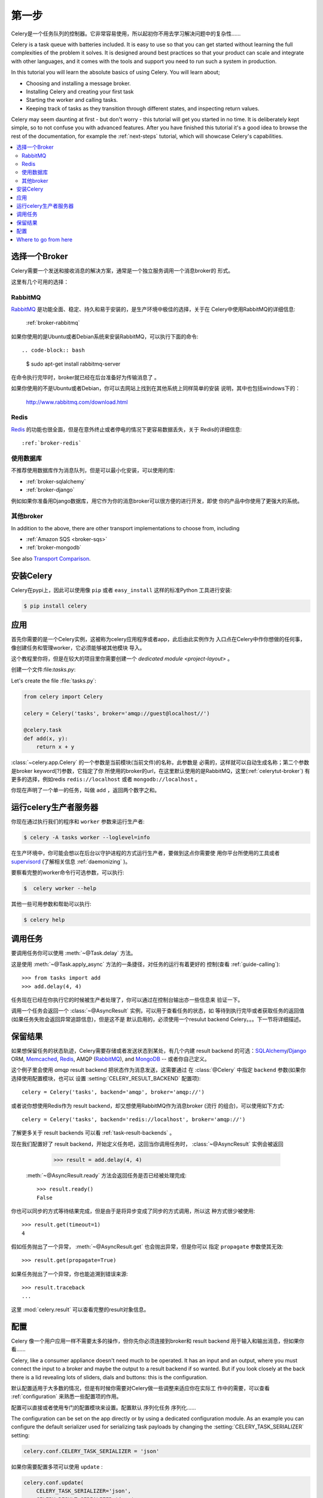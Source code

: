 .. _tut-celery:
.. _first-steps:

=========================
第一步
=========================

Celery是一个任务队列的控制器。它非常容易使用，所以起初你不用去学习解决问题中的复杂性......

Celery is a task queue with batteries included.
It is easy to use so that you can get started without learning
the full complexities of the problem it solves. It is designed
around best practices so that your product can scale
and integrate with other languages, and it comes with the
tools and support you need to run such a system in production.

In this tutorial you will learn the absolute basics of using Celery.
You will learn about;

- Choosing and installing a message broker.
- Installing Celery and creating your first task
- Starting the worker and calling tasks.
- Keeping track of tasks as they transition through different states,
  and inspecting return values.

Celery may seem daunting at first - but don't worry - this tutorial
will get you started in no time. It is deliberately kept simple, so
to not confuse you with advanced features.
After you have finished this tutorial
it's a good idea to browse the rest of the documentation,
for example the :ref:`next-steps` tutorial, which will
showcase Celery's capabilities.

.. contents::
    :local:

.. _celerytut-broker:

选择一个Broker
=================

Celery需要一个发送和接收消息的解决方案，通常是一个独立服务调用一个消息broker的
形式。

这里有几个可用的选择：

RabbitMQ
--------

`RabbitMQ`_ 是功能全面、稳定、持久和易于安装的，是生产环境中极佳的选择，关于在
Celery中使用RabbitMQ的详细信息:

    :ref:`broker-rabbitmq`

.. _`RabbitMQ`: http://www.rabbitmq.com/

如果你使用的是Ubuntu或者Debian系统来安装RabbitMQ，可以执行下面的命令::

.. code-block:: bash

    $ sudo apt-get install rabbitmq-server

在命令执行完毕时，broker就已经在后台准备好为传输消息了 。

如果你使用的不是Ubuntu或者Debian，你可以去网站上找到在其他系统上同样简单的安装
说明，其中也包括windows下的：

    http://www.rabbitmq.com/download.html

Redis
-----

`Redis`_ 的功能也很全面，但是在意外终止或者停电的情况下更容易数据丢失，关于
Redis的详细信息::

    :ref:`broker-redis`

.. _`Redis`: http://redis.io/


使用数据库
----------------

不推荐使用数据库作为消息队列，但是可以最小化安装，可以使用的库:

* :ref:`broker-sqlalchemy`
* :ref:`broker-django`

例如如果你准备用Django数据库，用它作为你的消息broker可以很方便的进行开发，即使
你的产品中你使用了更强大的系统。

其他broker
-------------

In addition to the above, there are other transport implementations
to choose from, including

* :ref:`Amazon SQS <broker-sqs>`
* :ref:`broker-mongodb`

See also `Transport Comparison`_.

.. _`Transport Comparison`: http://kombu.readthedocs.org/en/latest/introduction.html#transport-comparison

.. _celerytut-installation:

安装Celery
=================

Celery在pypi上，因此可以使用像 ``pip`` 或者 ``easy_install`` 这样的标准Python
工具进行安装:

.. code-block:: bash

    $ pip install celery

应用
===========

首先你需要的是一个Celery实例，这被称为celery应用程序或者app，此后由此实例作为
入口点在Celery中作你想做的任何事，像创建任务和管理worker，它必须能够被其他模块
导入。

这个教程里你将，但是在较大的项目里你需要创建一个 `dedicated module <project-layout>` 。

创建一个文件:file:`tasks.py`:

Let's create the file :file:`tasks.py`:

.. code-block:: python

    from celery import Celery

    celery = Celery('tasks', broker='amqp://guest@localhost//')

    @celery.task
    def add(x, y):
        return x + y

:class:`~celery.app.Celery` 的一个参数是当前模块(当前文件)的名称，此参数是
必需的，这样就可以自动生成名称；第二个参数是broker keyword[?]参数，它指定了你
所使用的broker的url，在这里默认使用的是RabbitMQ，这里(:ref:`celerytut-broker`)
有更多的选择，例如redis ``redis://localhost`` 或者 ``mongodb://localhost`` 。

你现在声明了一个单一的任务，叫做 ``add`` ，返回两个数字之和。

.. _celerytut-running-celeryd:

运行celery生产者服务器
================================

你现在通过执行我们的程序和 ``worker`` 参数来运行生产者:

.. code-block:: bash

    $ celery -A tasks worker --loglevel=info

在生产环境中，你可能会想以在后台以守护进程的方式运行生产者，要做到这点你需要使
用你平台所使用的工具或者 `supervisord`_ (了解相关信息 :ref:`daemonizing` )。

要察看完整的worker命令行可选参数，可以执行:

.. code-block:: bash

    $  celery worker --help

其他一些可用参数和帮助可以执行:

.. code-block:: bash

    $ celery help

.. _`supervisord`: http://supervisord.org

.. _celerytut-calling:

调用任务
================

要调用任务你可以使用 :meth:`~@Task.delay` 方法。

这是使用 :meth:`~@Task.apply_async` 方法的一条捷径，对任务的运行有着更好的
控制(查看 :ref:`guide-calling`)::

    >>> from tasks import add
    >>> add.delay(4, 4)

任务现在已经在你执行它的时候被生产者处理了，你可以通过在控制台输出亦一些信息来
验证一下。

调用一个任务会返回一个 :class:`~@AsyncResult` 实例，可以用于查看任务的状态，如
等待到执行完毕或者获取任务的返回值(如果任务失败会返回异常追踪信息)，但是这不是
默认启用的，必须使用一个resulut backend Celery。。。下一节将详细描述。

.. _celerytut-keeping-results:

保留结果
===============

如果想保留任务的状态轨迹，Celery需要存储或者发送状态到某处，有几个内建
result backend 的可选：`SQLAlchemy`_/`Django`_ ORM, `Memcached`_, `Redis`_,
AMQP (`RabbitMQ`_), and `MongoDB`_ -- 或者你自己定义。

.. _`Memcached`: http://memcached.org
.. _`MongoDB`: http://www.mongodb.org
.. _`SQLAlchemy`: http://www.sqlalchemy.org/
.. _`Django`: http://djangoproject.com

这个例子里会使用 `amqp` result backend 把状态作为消息发送，这需要通过 
在 :class:`@Celery` 中指定 ``backend`` 参数(如果你选择使用配置模块，也可以
设置 :setting:`CELERY_RESULT_BACKEND` 配置项)::

    celery = Celery('tasks', backend='amqp', broker='amqp://')

或者说你想使用Redis作为 result backend，却又想使用RabbitMQ作为消息broker (流行
的组合)，可以使用如下方式::

    celery = Celery('tasks', backend='redis://localhost', broker='amqp://')

了解更多关于 result backends 可以看 :ref:`task-result-backends` 。

现在我们配置好了 result backend，开始定义任务吧，这回当你调用任务时，
:class:`~@AsyncResult` 实例会被返回

    >>> result = add.delay(4, 4)

 :meth:`~@AsyncResult.ready` 方法会返回任务是否已经被处理完成::

    >>> result.ready()
    False

你也可以同步的方式等待结果完成，但是由于是将异步变成了同步的方式调用，所以这
种方式很少被使用::

    >>> result.get(timeout=1)
    4

假如任务抛出了一个异常， :meth:`~@AsyncResult.get` 也会抛出异常，但是你可以
指定 ``propagate`` 参数使其无效::

    >>> result.get(propagate=True)

如果任务抛出了一个异常，你也能追溯到错误来源::

    >>> result.traceback
    ...

这里 :mod:`celery.result` 可以查看完整的result对象信息。

.. _celerytut-configuration:

配置
=============

Celery 像一个用户应用一样不需要太多的操作，但你先你必须连接到broker和 result backend 
用于输入和输出消息，但如果你看......

Celery, like a consumer appliance doesn't need much to be operated.
It has an input and an output, where you must connect the input to a broker and maybe
the output to a result backend if so wanted.  But if you look closely at the back
there is a lid revealing lots of sliders, dials and buttons: this is the configuration.

默认配置适用于大多数的情况，但是有时候你需要对Celery做一些调整来适应你在实际工
作中的需要，可以查看 :ref:`configuration` 来熟悉一些配置项的作用。

配置可以直接或者使用专门的配置模块来设置。配置默认 序列化任务 序列化......

The configuration can be set on the app directly or by using a dedicated
configuration module.
As an example you can configure the default serializer used for serializing
task payloads by changing the :setting:`CELERY_TASK_SERIALIZER` setting:

.. code-block:: python

    celery.conf.CELERY_TASK_SERIALIZER = 'json'

如果你需要配置多项可以使用 ``update`` :

.. code-block:: python

    celery.conf.update(
        CELERY_TASK_SERIALIZER='json',
        CELERY_RESULT_SERIALIZER='json',
        CELERY_TIMEZONE='Europe/Oslo',
        CELERY_ENABLE_UTC=True,
    )

在较大项目中最好使用专门的配置模块，配置项都集中在一个模块中使使用者能方便的
进行配置以达到预期效果，你也可以想象一下，在你的系统发生问题时系统管理员可以
对其简单的修改。

调用:meth:`~@Celery.config_from_object` 方法可以告诉你的Celery实例所使用的配置
模块名称:

.. code-block:: python

    celery.config_from_object('celeryconfig')

这个模块一般被叫做"``celeryconfig``"，不过你也可以取其他名称。

从当前文件夹或者Python的模块搜索路径寻找名为 ``celeryconfig.py`` 的模块，模块的
内容如:

:file:`celeryconfig.py`:

.. code-block:: python

    BROKER_URL = 'amqp://'
    CELERY_RESULT_BACKEND = 'amqp://'

    CELERY_TASK_SERIALIZER = 'json'
    CELERY_RESULT_SERIALIZER = 'json'
    CELERY_TIMEZONE = 'Europe/Oslo'
    CELERY_ENABLE_UTC = True

要验证你的配置文件是否能正确的运行，并且检查是否有语法错误，你可以尝试导入模块:

.. code-block:: bash

    $ python -m celeryconfig

配置项的完整信息 :ref:`configuration` 。

To demonstrate the power of configuration files, this how you would
route a misbehaving task to a dedicated queue:

:file:`celeryconfig.py`:

.. code-block:: python

    CELERY_ROUTES = {
        'tasks.add': 'low-priority',
    }

Or instead of routing it you could rate limit the task
instead, so that only 10 tasks of this type can be processed in a minute
(10/m):

:file:`celeryconfig.py`:

.. code-block:: python

    CELERY_ANNOTATIONS = {
        'tasks.add': {'rate_limit': '10/m'}
    }

If you are using RabbitMQ, Redis or MongoDB as the
broker then you can also direct the workers to set a new rate limit
for the task at runtime:

.. code-block:: bash

    $ celery control rate_limit tasks.add 10/m
    worker.example.com: OK
        new rate limit set successfully

See :ref:`guide-routing` to read more about task routing,
and the :setting:`CELERY_ANNOTATIONS` setting for more about annotations,
or :ref:`guide-monitoring` for more about remote control commands,
and how to monitor what your workers are doing.

Where to go from here
=====================

If you want to learn more you should continue to the
:ref:`Next Steps <next-steps>` tutorial, and after that you
can study the :ref:`User Guide <guide>`.
